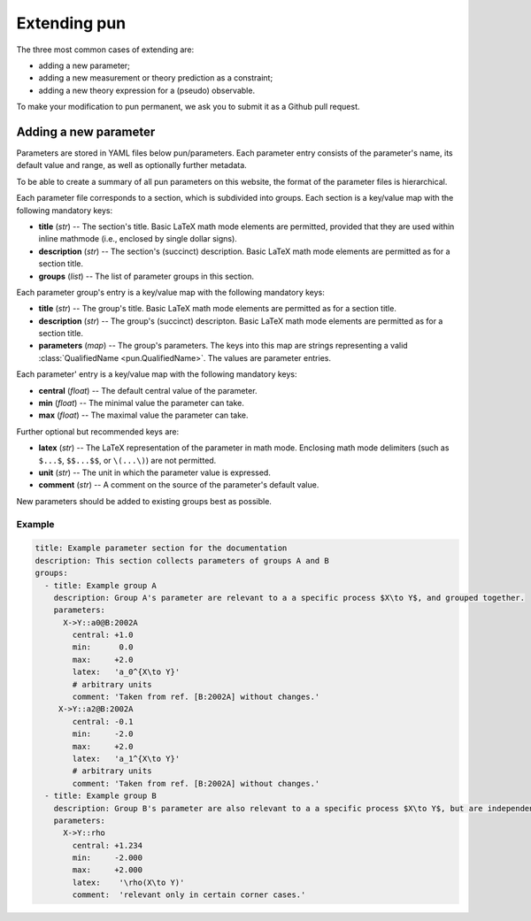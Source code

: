 #############
Extending pun
#############

The three most common cases of extending are:

* adding a new parameter;
* adding a new measurement or theory prediction as a constraint;
* adding a new theory expression for a (pseudo) observable.

To make your modification to pun permanent, we ask you to submit
it as a Github pull request.

**********************
Adding a new parameter
**********************

Parameters are stored in YAML files below pun/parameters. Each parameter entry consists of the
parameter's name, its default value and range, as well as optionally further metadata.

To be able to create a summary of all pun parameters on this website, the format of the
parameter files is hierarchical.

Each parameter file corresponds to a section, which is
subdivided into groups. Each section is a key/value map with the following mandatory keys:

* **title** (*str*) -- The section's title. Basic LaTeX math mode elements are permitted, provided that
  they are used within inline mathmode (i.e., enclosed by single dollar signs).
* **description** (*str*) -- The section's (succinct) description. Basic LaTeX math mode elements are permitted as for
  a section title.
* **groups** (*list*) -- The list of parameter groups in this section.

Each parameter group's entry is a key/value map with the following mandatory keys:

* **title** (*str*) -- The group's title.  Basic LaTeX math mode elements are permitted as for
  a section title.
* **description** (*str*) -- The group's (succinct) descripton. Basic LaTeX math mode elements are permitted as for
  a section title.
* **parameters** (*map*) -- The group's parameters. The keys into this map are strings representing a valid
  :class:`QualifiedName <pun.QualifiedName>`. The values are parameter entries.

Each parameter' entry is a key/value map with the following mandatory keys:

* **central** (*float*) -- The default central value of the parameter.
* **min** (*float*) -- The minimal value the parameter can take.
* **max** (*float*) -- The maximal value the parameter can take.

Further optional but recommended keys are:

* **latex** (*str*) -- The LaTeX representation of the parameter in math mode.
  Enclosing math mode delimiters (such as ``$...$``, ``$$...$$``, or ``\(...\)``) are not permitted.
* **unit** (*str*) -- The unit in which the parameter value is expressed.
* **comment** (*str*) -- A comment on the source of the parameter's default value.

New parameters should be added to existing groups best as possible.

Example
#######

.. code-block::

   title: Example parameter section for the documentation
   description: This section collects parameters of groups A and B
   groups:
     - title: Example group A
       description: Group A's parameter are relevant to a a specific process $X\to Y$, and grouped together.
       parameters:
         X->Y::a0@B:2002A
           central: +1.0
           min:      0.0
           max:     +2.0
           latex:   'a_0^{X\to Y}'
           # arbitrary units
           comment: 'Taken from ref. [B:2002A] without changes.'
        X->Y::a2@B:2002A
           central: -0.1
           min:     -2.0
           max:     +2.0
           latex:   'a_1^{X\to Y}'
           # arbitrary units
           comment: 'Taken from ref. [B:2002A] without changes.'
     - title: Example group B
       description: Group B's parameter are also relevant to a a specific process $X\to Y$, but are independent of group A
       parameters:
         X->Y::rho
           central: +1.234
           min:     -2.000
           max:     +2.000
           latex:    '\rho(X\to Y)'
           comment:  'relevant only in certain corner cases.'


